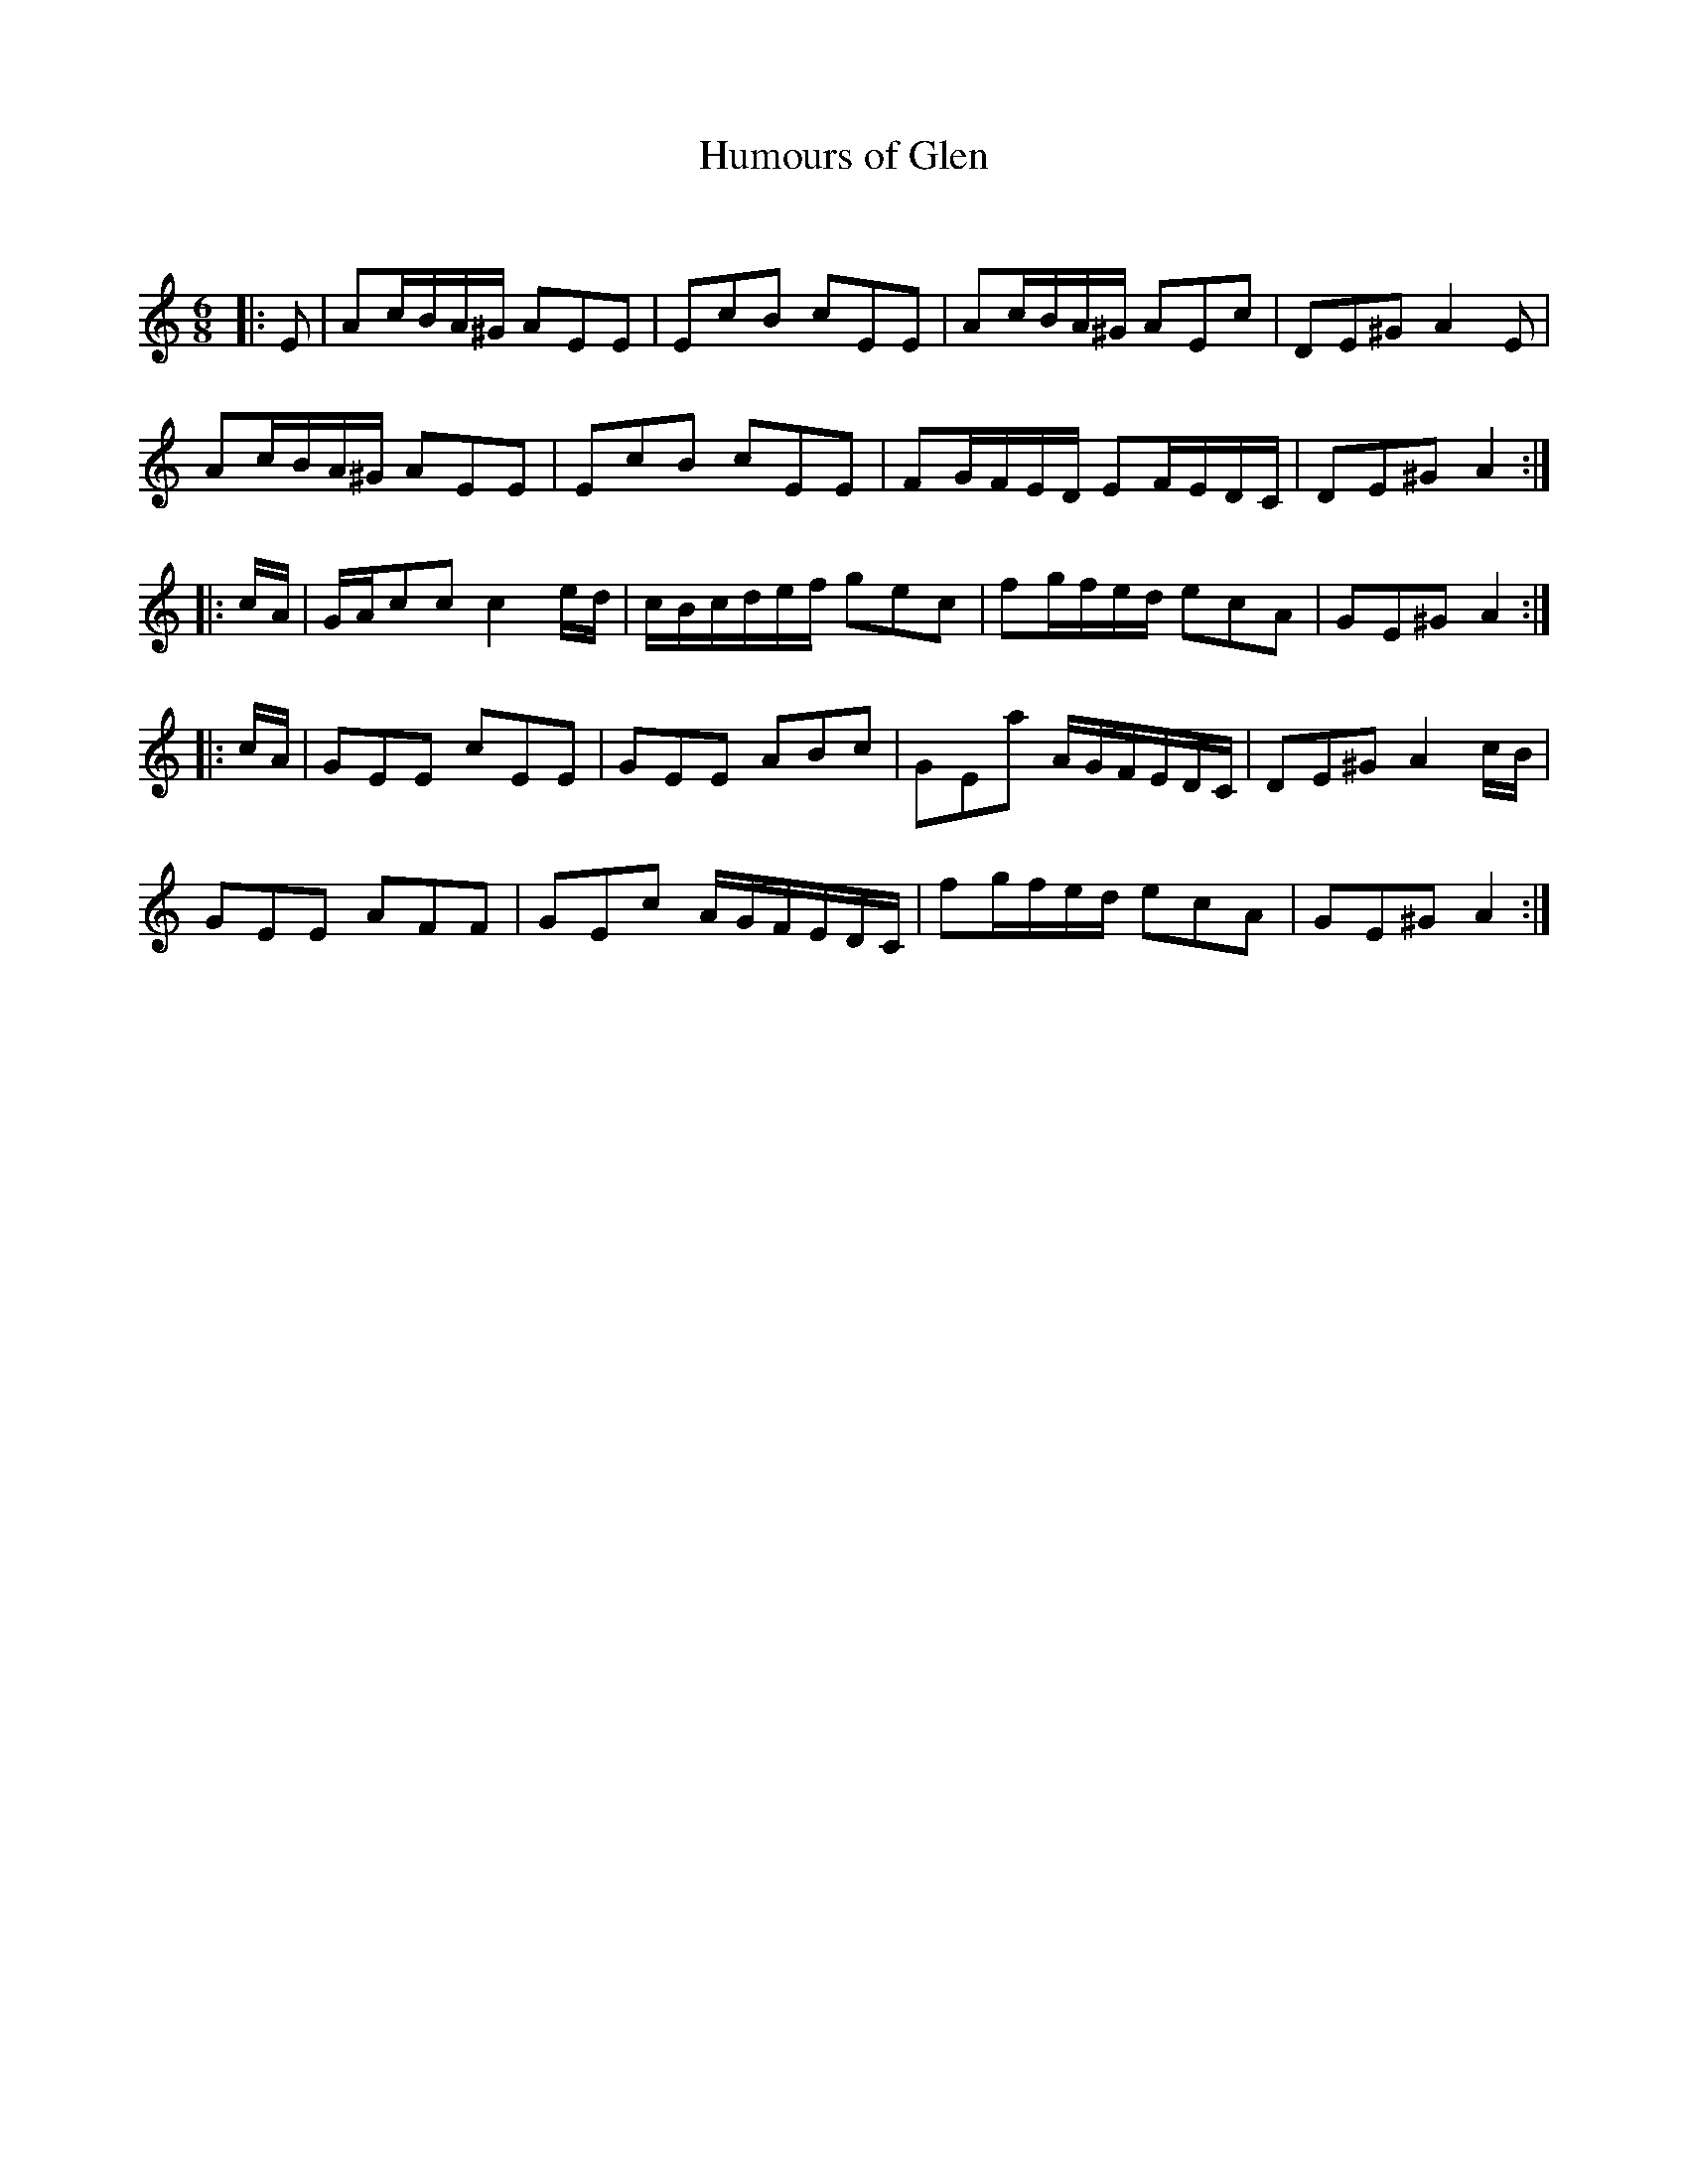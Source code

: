 X:1
T: Humours of Glen
C:
R:Jig
Q:180
K:Am
M:6/8
L:1/16
|:E2|A2cBA^G A2E2E2|E2c2B2 c2E2E2|A2cBA^G A2E2c2|D2E2^G2 A4E2|
A2cBA^G A2E2E2|E2c2B2 c2E2E2|F2GFED E2FEDC|D2E2^G2 A4:|
|:cA|GAc2c2 c4ed|cBcdef g2e2c2|f2gfed e2c2A2|G2E2^G2 A4:|
|:cA|G2E2E2 c2E2E2|G2E2E2 A2B2c2|G2E2a2 AGFEDC|D2E2^G2 A4cB|
G2E2E2 A2F2F2|G2E2c2 AGFEDC|f2gfed e2c2A2|G2E2^G2 A4:|
